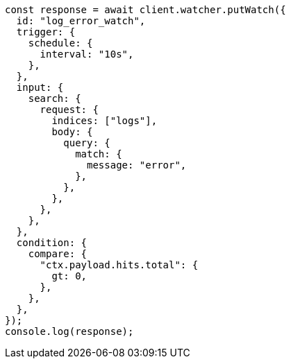 // This file is autogenerated, DO NOT EDIT
// Use `node scripts/generate-docs-examples.js` to generate the docs examples

[source, js]
----
const response = await client.watcher.putWatch({
  id: "log_error_watch",
  trigger: {
    schedule: {
      interval: "10s",
    },
  },
  input: {
    search: {
      request: {
        indices: ["logs"],
        body: {
          query: {
            match: {
              message: "error",
            },
          },
        },
      },
    },
  },
  condition: {
    compare: {
      "ctx.payload.hits.total": {
        gt: 0,
      },
    },
  },
});
console.log(response);
----

